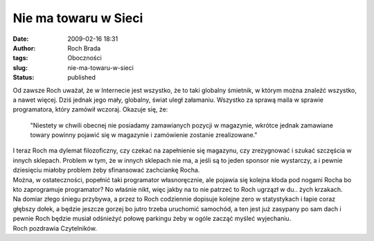Nie ma towaru w Sieci
#####################
:date: 2009-02-16 18:31
:author: Roch Brada
:tags: Oboczności
:slug: nie-ma-towaru-w-sieci
:status: published

| Od zawsze Roch uważał, że w Internecie jest wszystko, że to taki globalny śmietnik, w którym można znaleźć wszystko, a nawet więcej. Dziś jednak jego mały, globalny, świat uległ załamaniu. Wszystko za sprawą maila w sprawie programatora, który zamówił wczoraj. Okazuje się, że:

   "Niestety w chwili obecnej nie posiadamy zamawianych pozycji w magazynie, wkrótce jednak zamawiane towary powinny pojawić się w magazynie i zamówienie zostanie zrealizowane."

| I teraz Roch ma dylemat filozoficzny, czy czekać na zapełnienie się magazynu, czy zrezygnować i szukać szczęścia w innych sklepach. Problem w tym, że w innych sklepach nie ma, a jeśli są to jeden sponsor nie wystarczy, a i pewnie dziesięciu miałoby problem żeby sfinansować zachciankę Rocha.
| Można, w ostateczności, popełnić taki programator własnoręcznie, ale pojawia się kolejna kłoda pod nogami Rocha bo kto zaprogramuje programator? No właśnie nikt, więc jakby na to nie patrzeć to Roch ugrzązł w du.. żych krzakach.
| Na domiar złego śniegu przybywa, a przez to Roch codziennie dopisuje kolejne zero w statystykach i łapie coraz głębszy dołek, a będzie jeszcze gorzej bo jutro trzeba uruchomić samochód, a ten jest już zasypany po sam dach i pewnie Roch będzie musiał odśnieżyć połowę parkingu żeby w ogóle zacząć myśleć wyjechaniu.
| Roch pozdrawia Czytelników.

.. raw:: html

   </p>
